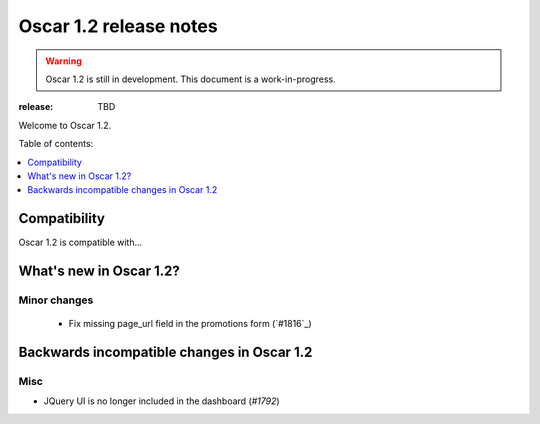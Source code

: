=======================
Oscar 1.2 release notes
=======================

.. warning::

    Oscar 1.2 is still in development. This document is a work-in-progress.

:release: TBD

Welcome to Oscar 1.2.

Table of contents:

.. contents::
    :local:
    :depth: 1


.. _compatibility_of_1.2:

Compatibility
-------------

Oscar 1.2 is compatible with... 


.. _new_in_1.2:

What's new in Oscar 1.2?
------------------------


.. _minor_changes_in_1.2:

Minor changes
~~~~~~~~~~~~~
 - Fix missing page_url field in the promotions form (`#1816`_)


.. _incompatible_in_1.2:

Backwards incompatible changes in Oscar 1.2
-------------------------------------------


Misc
~~~~
 
* JQuery UI is no longer included in the dashboard (`#1792`)
